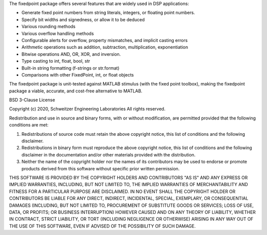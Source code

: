 The fixedpoint package offers several features that are widely used in
DSP applications:

* Generate fixed point numbers from
  string literals,
  integers, or
  floating point numbers.
* Specify bit widths and signedness, or allow it to be deduced
* Various rounding methods
* Various overflow handling methods
* Configurable alerts for
  overflow,
  property mismatches, and
  implicit casting errors
* Arithmetic operations such as
  addition,
  subtraction,
  multiplication,
  exponentiation
* Bitwise operations AND, OR, XOR, and
  inversion.
* Type casting to int, float, bool, str
* Built-in string formatting
  (f-strings or str.format)
* Comparisons with other FixedPoint, int, or
  float objects

The fixedpoint package is unit-tested against MATLAB stimulus (with the fixed
point toolbox), making the fixedpoint package a viable, accurate, and
cost-free alternative to MATLAB.


BSD 3-Clause License

Copyright (c) 2020, Schweitzer Engineering Laboratories
All rights reserved.

Redistribution and use in source and binary forms, with or without
modification, are permitted provided that the following conditions are met:

1. Redistributions of source code must retain the above copyright notice, this
   list of conditions and the following disclaimer.

2. Redistributions in binary form must reproduce the above copyright notice,
   this list of conditions and the following disclaimer in the documentation
   and/or other materials provided with the distribution.

3. Neither the name of the copyright holder nor the names of its
   contributors may be used to endorse or promote products derived from
   this software without specific prior written permission.

THIS SOFTWARE IS PROVIDED BY THE COPYRIGHT HOLDERS AND CONTRIBUTORS "AS IS"
AND ANY EXPRESS OR IMPLIED WARRANTIES, INCLUDING, BUT NOT LIMITED TO, THE
IMPLIED WARRANTIES OF MERCHANTABILITY AND FITNESS FOR A PARTICULAR PURPOSE ARE
DISCLAIMED. IN NO EVENT SHALL THE COPYRIGHT HOLDER OR CONTRIBUTORS BE LIABLE
FOR ANY DIRECT, INDIRECT, INCIDENTAL, SPECIAL, EXEMPLARY, OR CONSEQUENTIAL
DAMAGES (INCLUDING, BUT NOT LIMITED TO, PROCUREMENT OF SUBSTITUTE GOODS OR
SERVICES; LOSS OF USE, DATA, OR PROFITS; OR BUSINESS INTERRUPTION) HOWEVER
CAUSED AND ON ANY THEORY OF LIABILITY, WHETHER IN CONTRACT, STRICT LIABILITY,
OR TORT (INCLUDING NEGLIGENCE OR OTHERWISE) ARISING IN ANY WAY OUT OF THE USE
OF THIS SOFTWARE, EVEN IF ADVISED OF THE POSSIBILITY OF SUCH DAMAGE.


